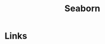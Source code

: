 :PROPERTIES:
:ID:       5f252cfd-fe8e-421f-9a51-958aed5da794
:mtime:    20231120135234
:ctime:    20231120135234
:END:
#+TITLE: Seaborn
#+FILETAGS: :python:visualisation:graphics:seaborn:

* Links
:PROPERTIES:
:mtime:    20231120135234
:ctime:    20231120135234
:END:
